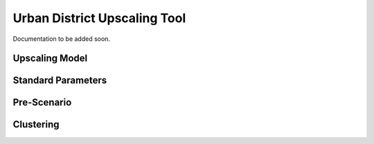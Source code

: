 Urban District Upscaling Tool
=============================

Documentation to be added soon.


Upscaling Model
---------------

.. figure:: ../images/Upscaling_Model.png
   :width: 100 %
   :alt: Upscaling_Model
   :align: center

Standard Parameters
-------------------

Pre-Scenario
------------

Clustering
----------
